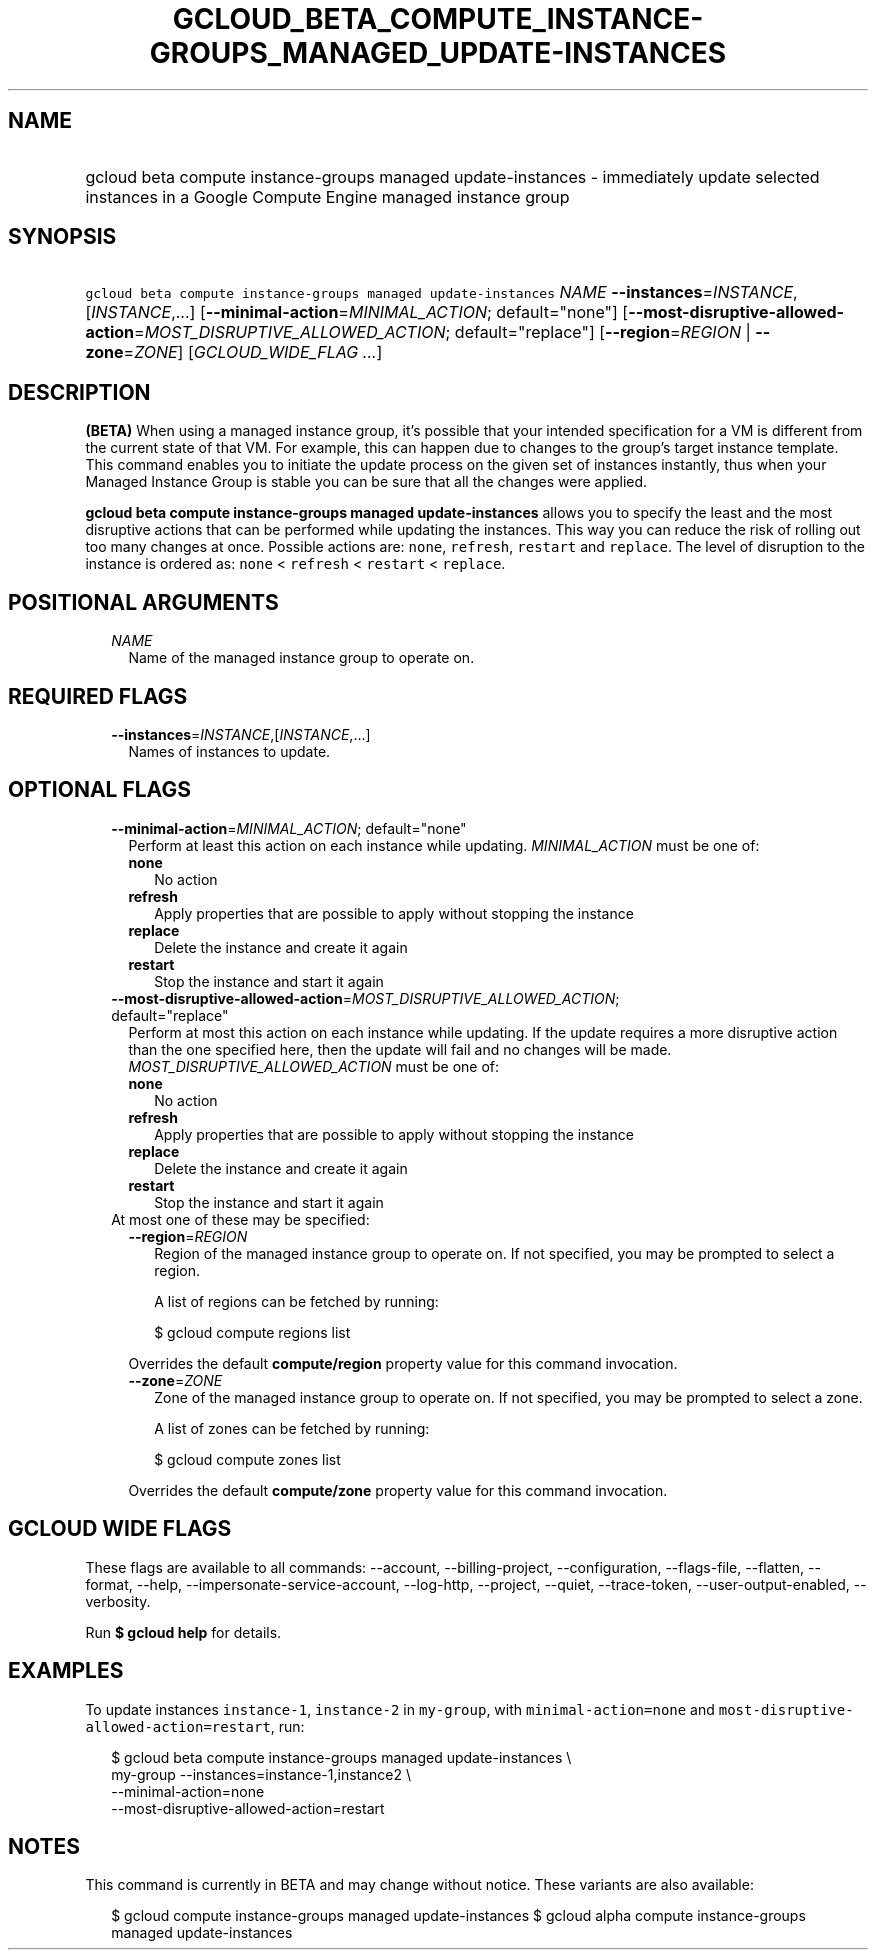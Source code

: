 
.TH "GCLOUD_BETA_COMPUTE_INSTANCE\-GROUPS_MANAGED_UPDATE\-INSTANCES" 1



.SH "NAME"
.HP
gcloud beta compute instance\-groups managed update\-instances \- immediately update selected instances in a Google Compute Engine managed instance group



.SH "SYNOPSIS"
.HP
\f5gcloud beta compute instance\-groups managed update\-instances\fR \fINAME\fR \fB\-\-instances\fR=\fIINSTANCE\fR,[\fIINSTANCE\fR,...] [\fB\-\-minimal\-action\fR=\fIMINIMAL_ACTION\fR;\ default="none"] [\fB\-\-most\-disruptive\-allowed\-action\fR=\fIMOST_DISRUPTIVE_ALLOWED_ACTION\fR;\ default="replace"] [\fB\-\-region\fR=\fIREGION\fR\ |\ \fB\-\-zone\fR=\fIZONE\fR] [\fIGCLOUD_WIDE_FLAG\ ...\fR]



.SH "DESCRIPTION"

\fB(BETA)\fR When using a managed instance group, it's possible that your
intended specification for a VM is different from the current state of that VM.
For example, this can happen due to changes to the group's target instance
template. This command enables you to initiate the update process on the given
set of instances instantly, thus when your Managed Instance Group is stable you
can be sure that all the changes were applied.

\fBgcloud beta compute instance\-groups managed update\-instances\fR allows you
to specify the least and the most disruptive actions that can be performed while
updating the instances. This way you can reduce the risk of rolling out too many
changes at once. Possible actions are: \f5none\fR, \f5refresh\fR, \f5restart\fR
and \f5replace\fR. The level of disruption to the instance is ordered as:
\f5none\fR < \f5refresh\fR < \f5restart\fR < \f5replace\fR.



.SH "POSITIONAL ARGUMENTS"

.RS 2m
.TP 2m
\fINAME\fR
Name of the managed instance group to operate on.


.RE
.sp

.SH "REQUIRED FLAGS"

.RS 2m
.TP 2m
\fB\-\-instances\fR=\fIINSTANCE\fR,[\fIINSTANCE\fR,...]
Names of instances to update.


.RE
.sp

.SH "OPTIONAL FLAGS"

.RS 2m
.TP 2m
\fB\-\-minimal\-action\fR=\fIMINIMAL_ACTION\fR; default="none"
Perform at least this action on each instance while updating.
\fIMINIMAL_ACTION\fR must be one of:

.RS 2m
.TP 2m
\fBnone\fR
No action
.TP 2m
\fBrefresh\fR
Apply properties that are possible to apply without stopping the instance
.TP 2m
\fBreplace\fR
Delete the instance and create it again
.TP 2m
\fBrestart\fR
Stop the instance and start it again
.RE
.sp


.TP 2m
\fB\-\-most\-disruptive\-allowed\-action\fR=\fIMOST_DISRUPTIVE_ALLOWED_ACTION\fR; default="replace"
Perform at most this action on each instance while updating. If the update
requires a more disruptive action than the one specified here, then the update
will fail and no changes will be made. \fIMOST_DISRUPTIVE_ALLOWED_ACTION\fR must
be one of:

.RS 2m
.TP 2m
\fBnone\fR
No action
.TP 2m
\fBrefresh\fR
Apply properties that are possible to apply without stopping the instance
.TP 2m
\fBreplace\fR
Delete the instance and create it again
.TP 2m
\fBrestart\fR
Stop the instance and start it again
.RE
.sp


.TP 2m

At most one of these may be specified:

.RS 2m
.TP 2m
\fB\-\-region\fR=\fIREGION\fR
Region of the managed instance group to operate on. If not specified, you may be
prompted to select a region.

A list of regions can be fetched by running:

.RS 2m
$ gcloud compute regions list
.RE

Overrides the default \fBcompute/region\fR property value for this command
invocation.

.TP 2m
\fB\-\-zone\fR=\fIZONE\fR
Zone of the managed instance group to operate on. If not specified, you may be
prompted to select a zone.

A list of zones can be fetched by running:

.RS 2m
$ gcloud compute zones list
.RE

Overrides the default \fBcompute/zone\fR property value for this command
invocation.


.RE
.RE
.sp

.SH "GCLOUD WIDE FLAGS"

These flags are available to all commands: \-\-account, \-\-billing\-project,
\-\-configuration, \-\-flags\-file, \-\-flatten, \-\-format, \-\-help,
\-\-impersonate\-service\-account, \-\-log\-http, \-\-project, \-\-quiet,
\-\-trace\-token, \-\-user\-output\-enabled, \-\-verbosity.

Run \fB$ gcloud help\fR for details.



.SH "EXAMPLES"

To update instances \f5instance\-1\fR, \f5instance\-2\fR in \f5my\-group\fR,
with \f5minimal\-action=none\fR and
\f5most\-disruptive\-allowed\-action=restart\fR, run:

.RS 2m
$ gcloud beta compute instance\-groups managed update\-instances \e
      my\-group \-\-instances=instance\-1,instance2 \e
      \-\-minimal\-action=none
      \-\-most\-disruptive\-allowed\-action=restart
.RE



.SH "NOTES"

This command is currently in BETA and may change without notice. These variants
are also available:

.RS 2m
$ gcloud compute instance\-groups managed update\-instances
$ gcloud alpha compute instance\-groups managed update\-instances
.RE

